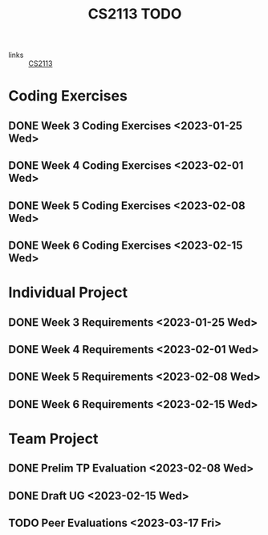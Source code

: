 :PROPERTIES:
:ID:       9004eb3d-aa70-4a6e-8bfe-6d35589391df
:END:
#+title: CS2113 TODO
#+filetags: :todo:CS2113:

- links :: [[id:1c8c0664-5141-421f-803d-53bb8023214e][CS2113]]

* Coding Exercises
** DONE Week 3 Coding Exercises <2023-01-25 Wed>
** DONE Week 4 Coding Exercises <2023-02-01 Wed>
** DONE Week 5 Coding Exercises <2023-02-08 Wed>
** DONE Week 6 Coding Exercises <2023-02-15 Wed>

* Individual Project
** DONE Week 3 Requirements <2023-01-25 Wed>
** DONE Week 4 Requirements <2023-02-01 Wed>
** DONE Week 5 Requirements <2023-02-08 Wed>
** DONE Week 6 Requirements <2023-02-15 Wed>

* Team Project
** DONE Prelim TP Evaluation <2023-02-08 Wed>
** DONE Draft UG <2023-02-15 Wed>
** TODO Peer Evaluations <2023-03-17 Fri>
